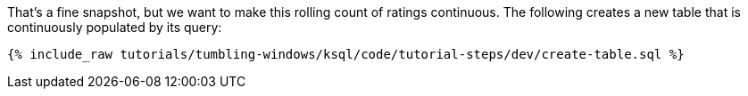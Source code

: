That's a fine snapshot, but we want to make this rolling count of ratings continuous. The following creates a new table that is continuously populated by its query:

+++++
<pre class="snippet"><code class="sql">{% include_raw tutorials/tumbling-windows/ksql/code/tutorial-steps/dev/create-table.sql %}</code></pre>
+++++
